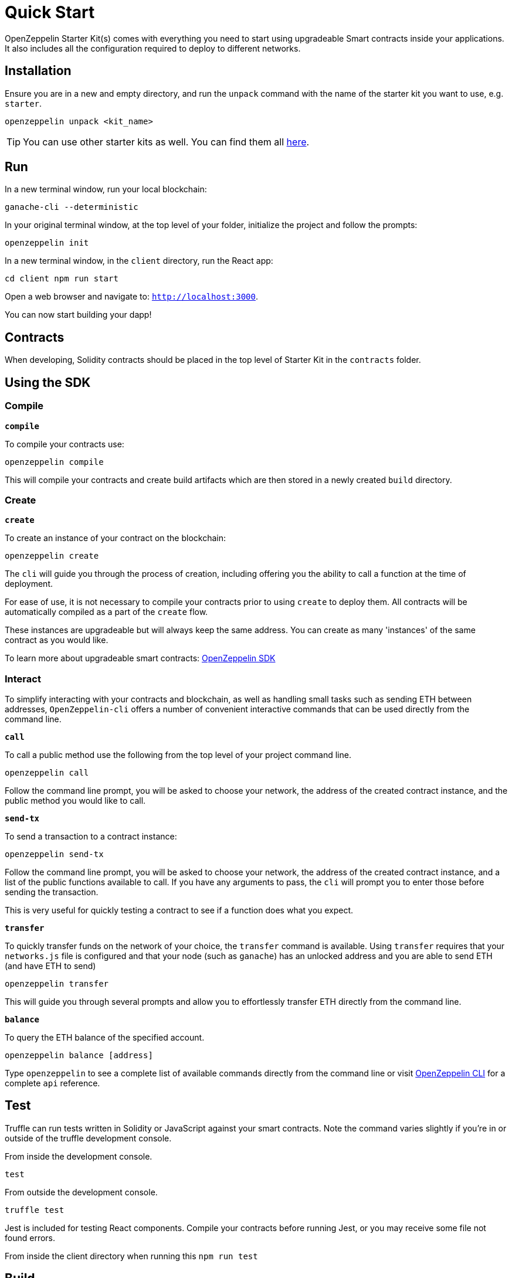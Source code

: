 = Quick Start

OpenZeppelin Starter Kit(s) comes with everything you need to start using upgradeable Smart
contracts inside your applications. It also includes all the configuration
required to deploy to different networks.

## Installation

Ensure you are in a new and empty directory, and run the `unpack` command with the name of the
starter kit you want to use, e.g. `starter`.

``
openzeppelin unpack <kit_name>
``

TIP: You can use other starter kits as well. You can find them all xref:list.adoc[here].

## Run

In a new terminal window, run your local blockchain:

``
ganache-cli --deterministic
``

In your original terminal window, at the top level of your folder, initialize the project
and follow the prompts:


``
openzeppelin init
``


In a new terminal window, in the `client` directory, run the React app:

``
cd client
npm run start
``

Open a web browser and navigate to: ``http://localhost:3000``.

You can now start building your dapp!

## Contracts

When developing, Solidity contracts should be placed in the top level of Starter Kit in the `contracts` folder.

## Using the SDK

### Compile

``*compile*``

To compile your contracts use:

``openzeppelin compile``

This will compile your contracts and create build artifacts which are then stored in a newly created `build` directory.

### Create

``*create*``

To create an instance of your contract on the blockchain:

``openzeppelin create``

The `cli` will guide you through the process of creation, including offering you the ability to call a function at the time of deployment.

For ease of use, it is not necessary to compile your contracts prior to using `create` to deploy them. All contracts will be automatically compiled as a part of the `create` flow.

These instances are upgradeable but will always keep the same address. You can create as many 'instances' of the same contract as you would like.

To learn more about upgradeable smart contracts: link:/sdk/[OpenZeppelin SDK]

### Interact

To simplify interacting with your contracts and blockchain, as well as handling small tasks such as sending ETH between addresses, `OpenZeppelin-cli` offers a number of convenient interactive commands that can be used directly from the command line.

``*call*``

To call a public method use the following from the top level of your project command line.

``openzeppelin call``

Follow the command line prompt, you will be asked to choose your network, the address of the created contract instance, and the public method you would like to call.

``*send-tx*``

To send a transaction to a contract instance:

``openzeppelin send-tx``

Follow the command line prompt, you will be asked to choose your network, the address of the created contract instance, and a list of the public functions available to call. If you have any arguments to pass, the `cli` will prompt you to enter those before sending the transaction.

This is very useful for quickly testing a contract to see if a function does what you expect.


``*transfer*``

To quickly transfer funds on the network of your choice, the `transfer` command is available. Using `transfer` requires that your `networks.js` file is configured and that your node (such as `ganache`) has an unlocked address and you are able to send ETH (and have ETH to send)

``openzeppelin transfer``

This will guide you through several prompts and allow you to effortlessly transfer ETH directly from the command line.


``*balance*``

To query the ETH balance of the specified account.

``openzeppelin balance [address]``

Type `openzeppelin` to see a complete list of available commands directly from the command line or visit link:/sdk/api/cli[OpenZeppelin CLI] for a complete `api` reference.

## Test

Truffle can run tests written in Solidity or JavaScript against your smart contracts. Note the command varies slightly if you're in or outside of the truffle development console.

From inside the development console.

``
test
``

From outside the development console.

``
truffle test
``

Jest is included for testing React components. Compile your contracts before running Jest, or you may receive some file not found errors.

From inside the client directory when running this
``
npm run test
``

## Build

To build the application for production, use the build script. A production build will be in the `client/build` folder.

``
// ensure you are inside the client directory when running this
npm run build
``
